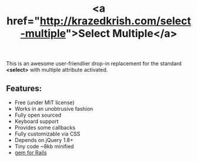 #+LAYOUT: default
#+IMG: select-multiple.png
#+CATEGORY: Blog
#+TITLE: <a href="http://krazedkrish.com/select-multiple">Select Multiple</a>

This is an awesome user-friendlier drop-in replacement for the standard *<select>* with multiple attribute activated.

** Features:
- Free (under MIT license)
- Works in an unobtrusive fashion
- Fully open sourced
- Keyboard support
- Provides some callbacks
- Fully customizable via CSS
- Depends on jQuery 1.8+
- Tiny code ~8kb minified
- [[https://github.com/krazedkrish/select-multiple-rails][gem for Rails]]

